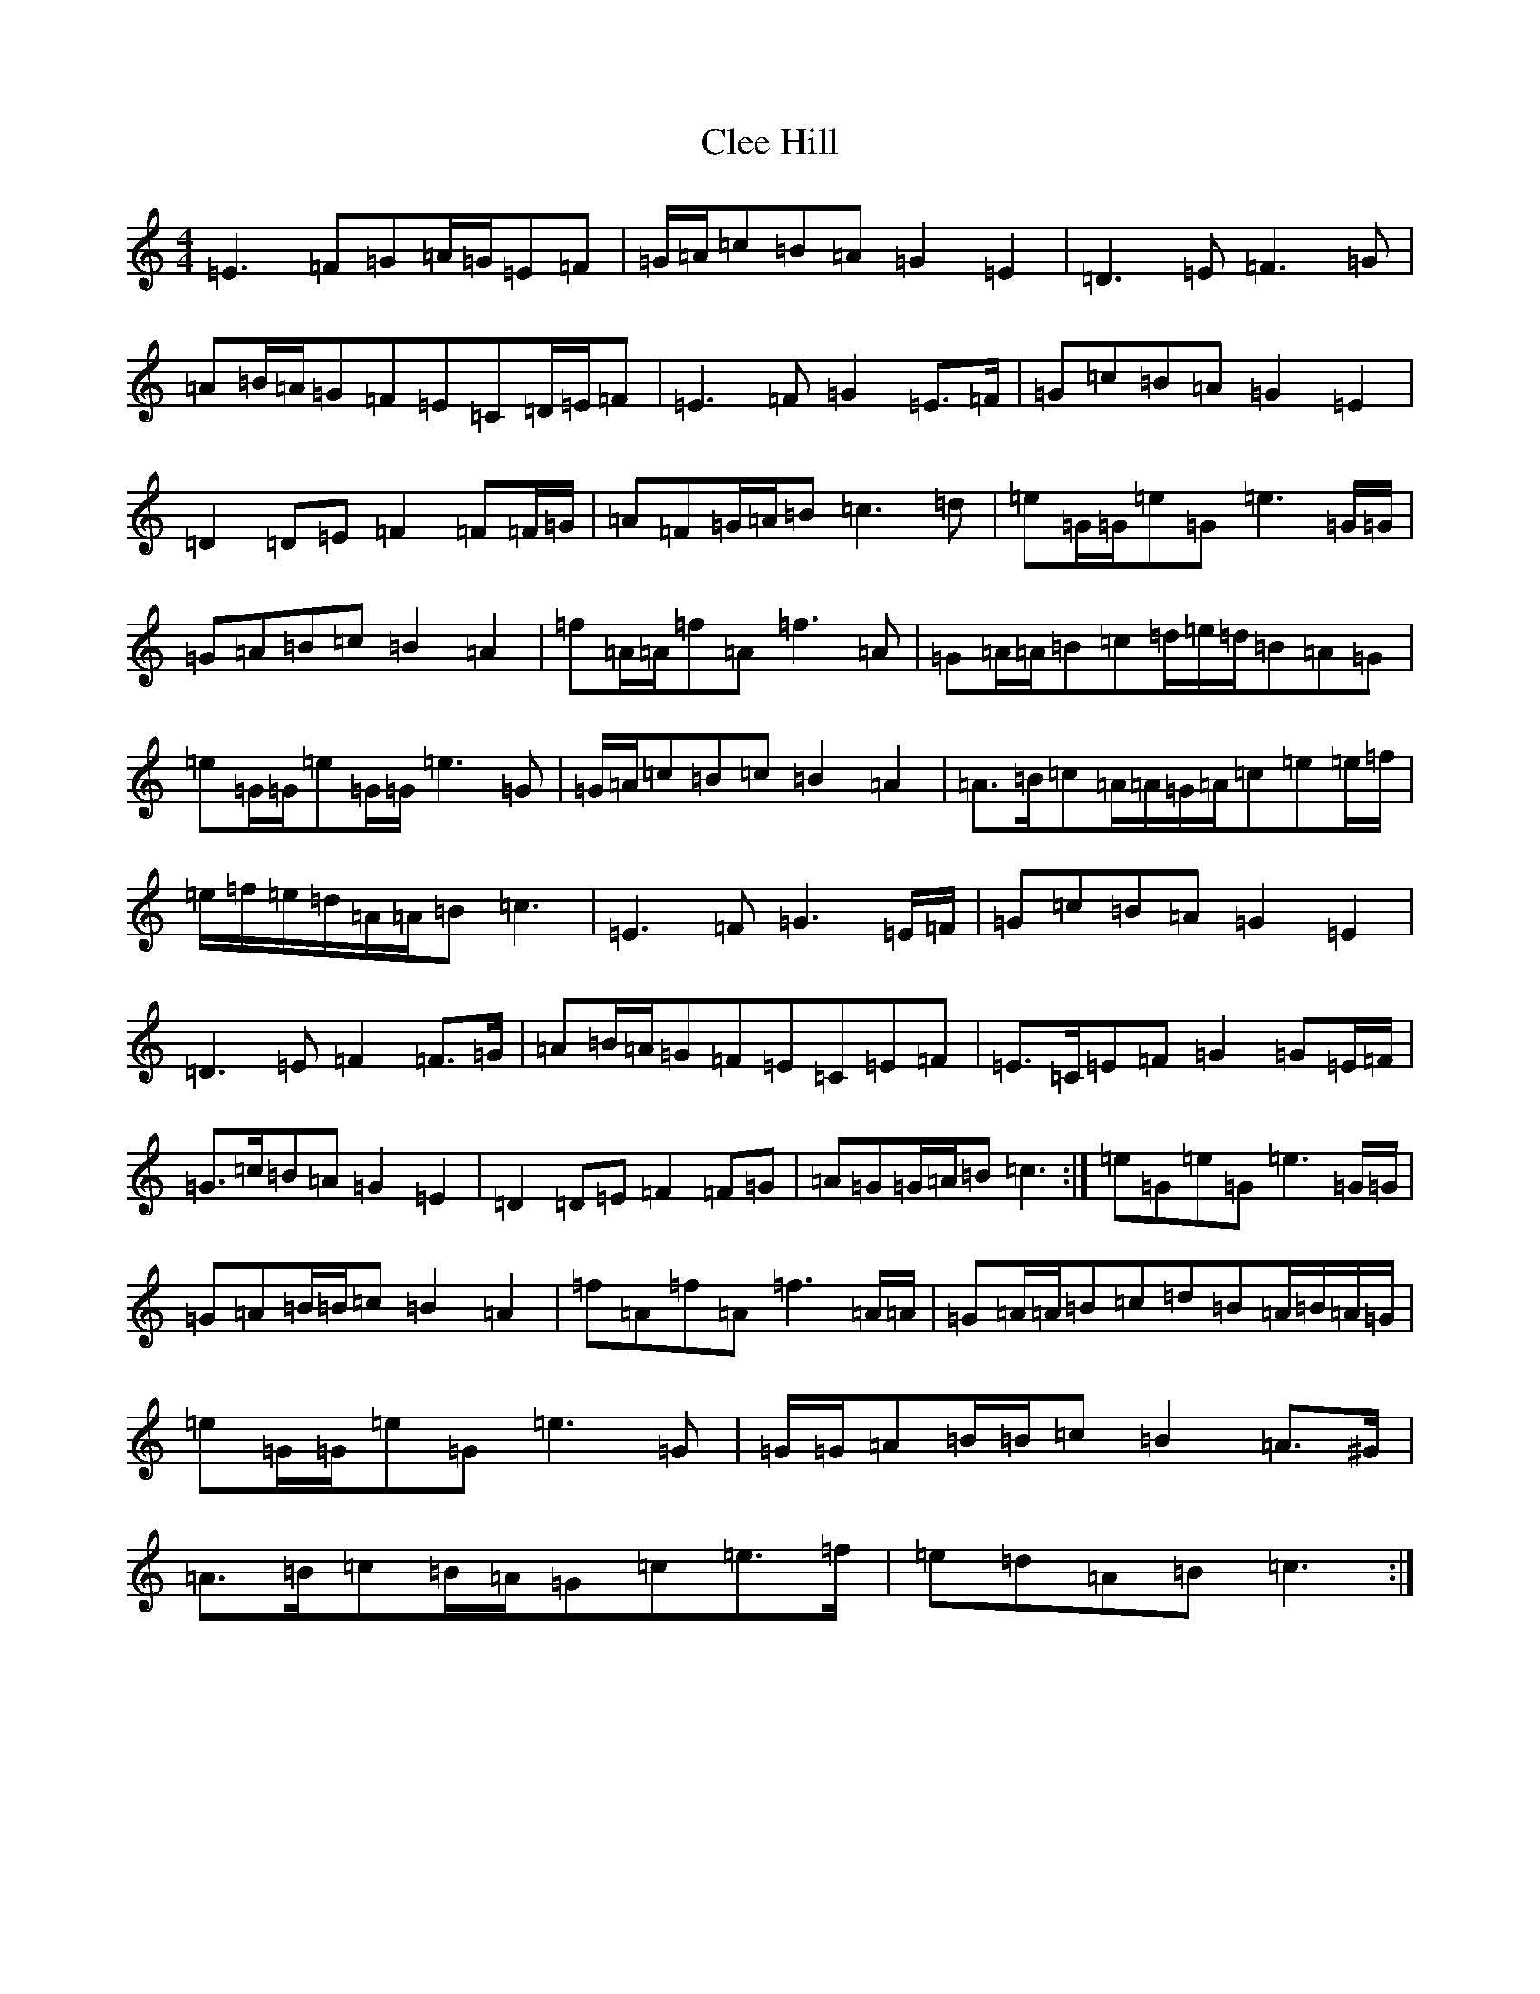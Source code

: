 X: 3758
T: Clee Hill
S: https://thesession.org/tunes/8742#setting19660
R: march
M:4/4
L:1/8
K: C Major
=E3=F=G=A/2=G/2=E=F|=G/2=A/2=c=B=A=G2=E2|=D3=E=F3=G|=A=B/2=A/2=G=F=E=C=D/2=E/2=F|=E3=F=G2=E>=F|=G=c=B=A=G2=E2|=D2=D=E=F2=F=F/2=G/2|=A=F=G/2=A/2=B=c3=d|=e=G/2=G/2=e=G=e3=G/2=G/2|=G=A=B=c=B2=A2|=f=A/2=A/2=f=A=f3=A|=G=A/2=A/2=B=c=d/2=e/2=d/2=B=A=G|=e=G/2=G/2=e=G/2=G/2=e3=G|=G/2=A/2=c=B=c=B2=A2|=A>=B=c=A/2=A/2=G/2=A/2=c=e=e/2=f/2|=e/2=f/2=e/2=d/2=A/2=A/2=B=c3|=E3=F=G3=E/2=F/2|=G=c=B=A=G2=E2|=D3=E=F2=F>=G|=A=B/2=A/2=G=F=E=C=E=F|=E>=C=E=F=G2=G=E/2=F/2|=G>=c=B=A=G2=E2|=D2=D=E=F2=F=G|=A=G=G/2=A/2=B=c3:|=e=G=e=G=e3=G/2=G/2|=G=A=B/2=B/2=c=B2=A2|=f=A=f=A=f3=A/2=A/2|=G=A/2=A/2=B=c=d=B=A/2=B/2=A/2=G/2|=e=G/2=G/2=e=G=e3=G|=G/2=G/2=A=B/2=B/2=c=B2=A>^G|=A>=B=c=B/2=A/2=G=c=e>=f|=e=d=A=B=c3:|